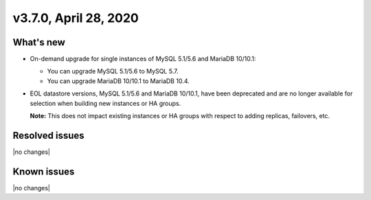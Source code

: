 .. version-3.7.0-release-notes:

v3.7.0, April 28, 2020
------------------------

What's new
~~~~~~~~~~

-  On-demand upgrade for single instances of MySQL 5.1/5.6 and MariaDB 10/10.1:

   - You can upgrade MySQL 5.1/5.6 to MySQL 5.7.
   - You can upgrade MariaDB 10/10.1 to MariaDB 10.4.

- EOL datastore versions, MySQL 5.1/5.6 and MariaDB 10/10.1, have been deprecated and are no longer
  available for selection when building new instances or HA groups.
	
  **Note:** This does not impact existing instances or HA groups with respect to adding replicas,
  failovers, etc.

Resolved issues
~~~~~~~~~~~~~~~

|no changes|

Known issues
~~~~~~~~~~~~

|no changes|
